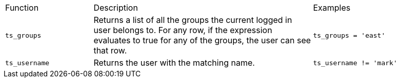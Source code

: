 ++++
<table>
<colgroup>
<col width="20%" />
<col width="50%" />
<col width="30%" />
</colgroup>
   <tr>
      <td>Function</td>
      <td>Description</td>
      <td>Examples
      </td>
   </tr>
   <tr>
      <td><code>ts_groups</code></td>
      <td>Returns a list of all the groups the current logged in user belongs to. For
         any row, if the expression evaluates to true for any of the groups, the user can
         see that row.
      </td>
      <td><code>ts_groups = 'east'</code>
      </td>
   </tr>
   <tr>
      <td> <code>ts_username</code> </td>
      <td>Returns the user with the matching name.  </td>
      <td><code>ts_username != 'mark'</code>  </td>
   </tr>
</table>
++++
